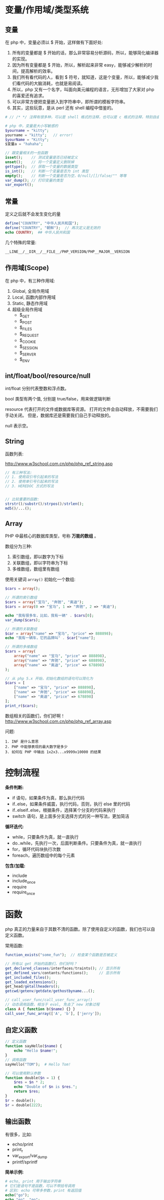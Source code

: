 
* 变量/作用域/类型系统
** 变量
在 php 中，变量必须以 $ 开始，这样做有下面好处:
1. 所有的变量都是 $ 开始的话，那么非常容易分析源码，所以，能够简化编译器的实现。
2. 因为所有变量都是 $ 开始，所以，解析起来非常 easy，能够减少解析的时间，提高解析的效率。
3. 我们所有看代码的人，看到 $ 符号，就知道，这是个变量，所以，能够减少我们看代码的大脑消耗，也就是易阅读。
4. 所以，php 又有一个名字，叫面向美元编程的语言，无形增加了大家对 php 的喜爱还有追求。
5. 可以非常方便把变量嵌入到字符串中，即所谓的模板字符串。
6. 其实，这些玩意，是从 perl 还有 shell 编程中借鉴的。

#+BEGIN_SRC php
  # // /* */ 注释有很多种，可以是 shell 格式的注释，也可以是 c 格式的注释，特别自由。

  # php 中，变量是大小写敏感的
  $yourname = "kitty";
  yourname = "kitty";   // error!
  $yourName = "Kitty";
  $变量a = "hahaha";

  // 跟变量相关的一些函数
  isset();    // 测试变量是否已经被定义
  unset();    // 将一个变量定义删除掉
  gettype();  // 获取一个变量的数据类型
  is_int();   // 判断一个变量是否为 int 类型
  empty();    // 判断一个变量是否为空，0/null/[]/false/"" 等等
  var_dump(); // 打印变量的类型
  var_export();
#+END_SRC

** 常量
定义之后就不会发生变化的量

#+BEGIN_SRC php
  define("COUNTRY", "中华人民共和国");
  define("COUNTRY", "朝鲜");  // 再次定义是无效的
  echo COUNTRY;  ## 中华人民共和国
#+END_SRC

几个特殊的常量:
: __LINE__/__DIR__/__FILE__/PHP_VERSION/PHP__MAJOR__VERSION

** 作用域(Scope)
在 php 中，有三种作用域:
1. Global, 全局作用域
2. Local, 函数内部作用域
3. Static, 静态作用域
4. 超级全局作用域
   - $_GET
   - $_POST
   - $_FILES
   - $_REQUEST
   - $_COOKIE
   - $_SESSION
   - $_SERVER
   - $_ENV

** int/float/bool/resource/null
int/float 分别代表整数和浮点数。

bool 类型有两个值, 分别是 true/false，用来做逻辑判断

resource 代表打开的文件或数据库等资源。
打开的文件会自动释放，不需要我们手动关闭。
但是，数据库还是需要我们自己手动释放的。

null 表示空。


** String
函数列表:

http://www.w3school.com.cn/php/php_ref_string.asp

#+BEGIN_SRC php
  // 有三种写法:
  // 1. 使用双引号引起来的写法
  // 2. 使用单引号引起来的写法
  // 3. HEREDOC 方式的写法


  // 比较重要的函数:
  strstr()/substr()/strpos()/strlen();
  md5()/...();

#+END_SRC

** Array
PHP 中最核心的数据库类型，号称 *万能的数组* 。

数组分为三种:
1. 索引数组，即以数字为下标
2. 关联数组，即以字符串为下标
3. 多维数组，数组里有数组

使用关键词 =array()= 初始化一个数组:
#+BEGIN_SRC php
  $cars = array();

  // 所谓的索引数组
  $cars = array("宝马", "奔驰", "奥迪");
  $cars = array(0 => "宝马", 1 => "奔驰", 2 => "奥迪");

  echo "我有很多车，比如，我有一辆" . $cars[0];
  var_dump($cars);

  // 所谓的关联数组
  $car = array("name" => "宝马", "price" => 888898);
  echo "我有一辆车，它的品牌叫" . $car["name"];

  // 所谓的多维数组
  $cars = array(
      array("name" => "宝马", "price" => 888898),
      array("name" => "奔驰", "price" => 688898),
      array("name" => "奥迪", "price" => 678898)
  );

  // 从 php 5.x 开始，初始化数组的语句可以简化为
  $cars = [
      ["name" => "宝马", "price" => 888898],
      ["name" => "奔驰", "price" => 688898],
      ["name" => "奥迪", "price" => 678898]
  ];
  print_r($cars);
#+END_SRC

数组相关的函数们，你们好啊！
http://www.w3school.com.cn/php/php_ref_array.asp

问题:
: 1. INF 是什么意思
: 2. PHP 中能够表现的最大数字是多少
: 3. 如何在 PHP 中输出 1x2x3...x9999x10000 的结果

* 控制流程
*条件判断:*
- if 语句，如果条件为真，那么执行代码
- if..else，如果条件威震，执行代码，否则，执行 else 里的代码
- if..elseif..else，根据条件，选择某个分支的代码来执行
- switch 语句，是上面多分支选择方式的另一种写法，更加简洁

*循环迭代:*
- while，只要条件为真，就一直执行
- do..while，先执行一次，后面判断条件。只要条件为真，就一直执行
- for，循环代码块执行次数
- foreach，遍历数组中的每个元素

*包含/加载:*
- include
- include_once
- require
- require_once

* 函数
php 真正的力量来自于其数不清的函数。除了使用自定义的函数，我们也可以自定义函数。

常用函数:
#+BEGIN_SRC php
  function_exists("some_fun");  // 检查某个函数是否被定义

  // 所有以 get 开始的函数们，你们好吗？
  get_declared_classes/interfaces/traints(); // 显示所有
  get_defined_vars/contants/functions();     // 显示所有
  get_included_files();
  get_loaded_extensions();
  get_head/getallheaders();
  getcwd/getenv/getdate/gethostbyname...();

  // call_user_func/call_user_func_array()
  // 动态调用函数，相当于 eval, 免去了 new 对象过程
  class A { function b($name) {} }
  call_user_func_array(['A', 'b'], ['jerry']);
#+END_SRC

** 自定义函数
#+BEGIN_SRC php
  // 定义函数
  function sayHello($name) {
      echo "Hello $name!";
  }
  // 调用函数
  sayHello("TOM");  # Hello Tom!

  // 可以使用默认参数
  function double($n = 1) {
      $res = $n * 2;
      echo "Double of $n is $res.";
      return $res;
  }
  $r = double();
  $r = double(222);
#+END_SRC

** 输出函数
有很多，比如:
- echo/print
- print_r
- var_export/var_dump
- printf/sprintf

*简单示例:*
#+BEGIN_SRC php
  # echo, print 用于输出字符串
  # 它们是语句不是函数，可以不带括号调用
  # 区别: echo 可带多参数，print 有返回值
  echo("go");
  echo "go", "go";

  # print_r 是函数，可输出复杂对象
  # 如果第二个参数为 true，那么不打印，只返回字符串
  print_r($arr);
  $ret = print_r($str, true);

  # printf/sprintf 用来格式化字符串
  # 不过，前者为了打印，后者为了返回
  printf("String: %s", "a demo string");

  # var_export/var_dump 用来显示变量情况
  var_export($v);
#+END_SRC

** 文件操作
简单示例:
#+BEGIN_SRC php
  // demo file
  $filename = "e:/xxx.txt";

  // open -> operate -> close
  @$myfile = fopen($filename, "r") or die("unable to open file");
  echo fread($myfile, filesize($filename));
  fclose($myfile);

  // 读取文件并显示到页面
  // readFile 也可以用来下载
  $content = readFile($filename);

  // 读取文件到数组/字符串
  $arr = file($filename);
  $str = file_get_content($filename); // file_set_content();

  // 其他很多，比如 feof/fgetc/fgets/fwrite/scandir 等
#+END_SRC

** 日期函数
使用日期前需要先设置时区，要么代码中设定，要么 php.ini 中设置:
: date_default_timezone_set('Asia/Shanghai');
: ini_set('date.timezone','PRC');

*常用日期函数有:*
- mktime(hour,minute,second,month,day,year) 创建时间
- date(format, timestamp) 获取时间
- time() 获取时间，整数

*format:*
+ d - 表示月里的某天（01-31）
+ m - 表示月（01-12）
+ Y - 表示年（四位数）
+ 1 - 表示周里的某天
+ h - 带有首位零的 12 小时小时格式
+ i - 带有首位零的分钟
+ s - 带有首位零的秒（00 -59）
+ a - 小写的午前和午后（am 或 pm）

示例:
#+BEGIN_SRC php
  date_default_timezone_set("Asia/Shanghai");
  echo "今天是 " . date("Y/m/d") . "<br>";
  echo "现在时间是 " . date("H:i:s");
#+END_SRC

另外，请大家自行研究 =DateTime= 类的使用。

更改日期函数: http://www.w3school.com.cn/php/php_ref_date.asp

** 上传下载
使用 CURL 扩展进行上传下载，需要打开 =php_curl.dll= 插件支持:
#+BEGIN_SRC php
  $curl = curl_init();
  curl_setopt($curl, CURLOPT_URL, 'https://image.baicai.me/pic.html');
  curl_setopt($curl, CURLOPT_POST, 1);
  curl_setopt($curl, CURLOPT_POSTFIELDS, $fileds);
  curl_setopt($curl, CURLOPT_RETURNTRANSFER, 1);
  curl_setopt($curl, CURLOPT_SSL_VERIFYPEER, 0);
  curl_setopt($curl, CURLOPT_SSL_VERIFYHOST, FALSE);
  curl_close($curl);
#+END_SRC

如果觉得 Curl 难用，请使用 =Guzzle= 模块。首先需要向项目中添加模块:
: composer require guzzlehttp/guzzle

Guzzle 示例:
#+BEGIN_SRC php
  $url = 'https://www.qiushibaike.com/';
  $client = new Client();

  # get/post/...
  $reponse = $client->get($url);
  $r = $client->request('POST', 'http://httpbin.org/post', ['body' => $body]);

  # aync request
  $promise = $client->getAsync('http://httpbin.org/get');
  $promise->then(
      function (ResponseInterface $res) {
          echo $res->getStatusCode() . "\n";
      },
      function (RequestException $e) {
          echo $e->getMessage() . "\n";
          echo $e->getRequest()->getMethod();
      }
  );
#+END_SRC

* 面向对象(OOP)
略

* 命名空间
命名空间是为了防止类名冲突。

student.php, 定义:
#+BEGIN_SRC php
  // 定义文件中的命名空间
  namespace aaa\bbb;
  class Student {}  // 所以，这个类的全名是 aaa\bbb\Student
#+END_SRC

index.php, 使用
#+BEGIN_SRC php
  require "student.php";
  // 使用类的全名调用相关类
  new \aaa\bbb\Student();
  // 或者
  use aaa\bbb\Student;
  new Student();
#+END_SRC

* 异常处理
首先, PHP 默认是轻异常的语言。

如果出错，除非非常严重，都会继续执行。

错误信息，会在页面上显示出来。

可以定制什么样的错误会被显示:
- 通过修改 ini 文件中的 error_reporting
- 在 php 中执行函数 error_reporting

也可以通过 @ 符号，去抑制错误信息。

你也可以定制，出现错误后如何处理:
#+BEGIN_SRC php
  function error_rep($errno, $errstr) {
      echo "<br>出现了一个不应该出现的错误 hahaha";
  }
  set_error_handler(error_rep);
#+END_SRC

php5 提供了一种面向对象的错误处理方式，也就是异常。变成了重异常的机制:
#+BEGIN_SRC php
  // 使用示例
  try {
      throw new Exception("description");
  } catch (Exception $e) {
      echo "error: " . $e->getMessage();
  }

  // 可以通过注册默认处理器的方式，处理未捕获异常
  set_exception_handler(function ($e) {
      // 写我们的异常处理方式
      // 1. 显示什么给用户
      // 2. 跳转到什么页面
      // 3. 将相关错误日志保存到文件或数据库
      // 4. 其他
  }
#+END_SRC

* Web
** 1. 获取参数
_GET/_POST/_FILES

** 2. 数据验证
1. 使用 =empty/length= 等进行简单校验
2. 使用正则表达式进行通用校验(=preg_match= 等)
3. 使用内置的校验函数 =filter_var/filter_input= 等进行快速校验

** 3. 响应数据
通过 echo 将字符串返回给客户端。

使用 header 设置响应的头部，或者完成页面跳转:
#+BEGIN_SRC php
  # 设置返回格式还有字符集
  header("Content-Type: text/html;charset=UTF-8");

  # 页面重定向
  header("Location: http://www.bing.com");
#+END_SRC

** cookie
: _COOKIE
: setcookie($name, $value, $expired);

** session
session 必须先要开启才能使用：
#+BEGIN_SRC php
  # 开启，需要写在最前面
  session_start();
  # 状态
  session_status();
  # 销毁
  session_destroy();
#+END_SRC

* Database
在 php5 之前，推荐使用的方式是例如 php_mysql.dll/php_psql.dll 等原生驱动。

比如, php_mysql.dll 的语法如下:
#+BEGIN_SRC php
  // 首先，设置页面编码
  header("Content-Type: text/html; charset=UTF8");

  // 其次，建立数据库连接
  $conn = mysql_connect("localhost", "root", "root") or die("数据库连接失败");

  // 创建数据库
  if(mysql_query("create database xxx", $con)) {
      echo "创建数据库成功。";
  } else {
      echo "创建数据库失败:" . mysql_error() . "<br>";
  }

  // 切换到数据库
  mysql_select_db("xxx") or dir("打卡数据库失败。");

  // 设置 utf8 编码
  mysql_query("select names utf8");

  // 创建表
  $sql = "create table person
  (
    id int primary key auto_increment,
    name varchar(20) not null,
    salary float default 1500
  )
  ";
  mysql_query($sql);

  // 插入数据
  mysql_query("insert into person (name, salary) values ('张飞', 3333)");
  mysql_query("insert into person (name, salary) values ('关羽', 3334)");

  // 查询数据
  // 返回结果是：万能的数组
  $res = mysql_query("select * from person");

  // 显示数据，使用 foreach 循环
  echo "<table>\n";
  foreach($res as $r) {
      echo "  <tr><td>$r[name]</td><td>$r[salary]</td></tr>\n";
  }
  echo "\n</table>";

  // 最后，释放连接
  mysql_close($conn);
#+END_SRC

因为 mysql 插件有很多问题，所以，后来出现了 =php_mysqli.dll= 插件，其中 i 代表 improvement(改进/升级) 的意思，对连接数据库的效率及安全性进行了大量优化。

mysqli 插件除了完全兼容 mysql 的语法之外，还支持用 oo 的方式连接数据库:
#+BEGIN_SRC php
  // 连接数据库
  $conn = new mysqli("localhost", "root", "root", "text");
  $conn -> query("set names utf8");

  // 查询
  $sql = $conn->query("select * from person");

  // 获取结果
  $res = $conn->fetch_array(MYSQLI_ASSOC);

  // 显示结果
  echo "<table>\n";
  echo "<tr><td>" . $res['name'] . "</td><td>" . $res['salary'] . "</td></tr><br>";
  echo "</table>";
#+END_SRC

虽然 mysqli 插件已经非常好用。但是...

php 能连接的数据库可不止 mysql 啊，还有 oracle/sqlserver/postgres/sqlite 等，每个数据库都有自己的插件，都有自己的语法...所以后来，PHP 推出了自己的连接数据库的标准, 即 PDO(PHP Data Object) 接口，对数据库的连接进行了规范。所以，采用 DPO 的所有数据库，语法得到了统一。

http://php.net/manual/zh/book.pdo.php

*请首选 PDO 进行数据库操作:*
#+BEGIN_SRC php
  // 连接数据库
  $pdo = new PDO("mysql:host=localhost;dbname=test", "root", "root", "test");

  // 操作数据库n
  $pdo->exec("set names utf8");
  $pdo->exec("create table person ...") or die("创建失败");
  $pdo->exec("insert into  person ...") echo and ("插入成功");

  // query
  $st = $pdo->query("select xxx from yyy");
  $rows =  $st->fetch(PDO::FETCH_ASSOC);
  print_r($rows);

  // 使用 Prepare 的方式进行操作
  $stmt = $pdo->prepare("select name from person where id = :id");
  $stmt->bindParam(":id", $xxx, PDO::PARAM_INT);
  $stmt->execute();
  $rows = $stmt->fetchAll(PDO::FETCH_ASSOC);
  print_r($rows);

  // 释放链接
  $pdo = null;
#+END_SRC


问题:
: 什么是 SQLITE?
: 怎么使用 PHP 操作 SQLITE 数据库。
* ThinkPHP
